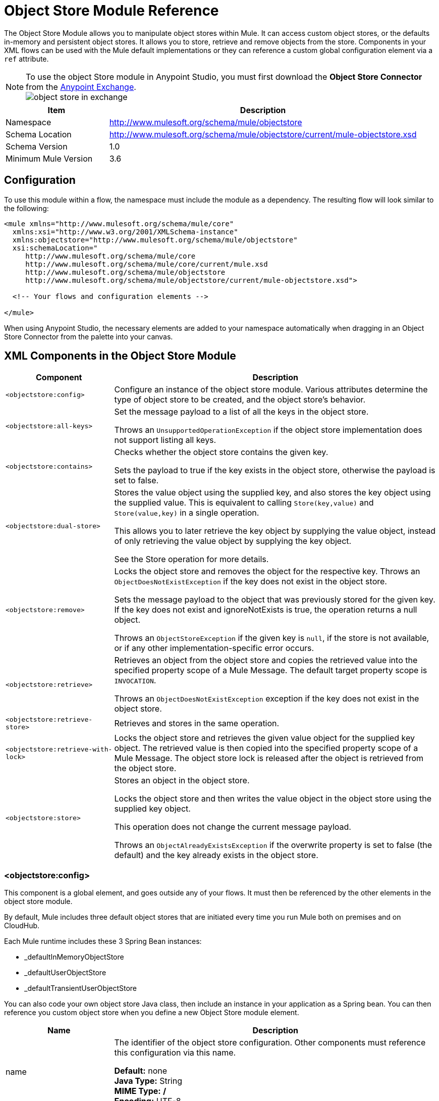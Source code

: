 = Object Store Module Reference
:keywords: anypoint studio, object store, persist data

The Object Store Module allows you to manipulate object stores within Mule. It can access custom object stores, or the defaults in-memory and persistent object stores. It allows you to store, retrieve and remove objects from the store.
Components in your XML flows can be used with the Mule default implementations or they can reference a custom global configuration element via a `ref` attribute.

[NOTE]
====
To use the object Store module in Anypoint Studio, you must first download the *Object Store Connector* from the link:/getting-started/anypoint-exchange[Anypoint Exchange]. +
image:object-store-in-exchange.png[object store in exchange]
====

[%header,cols="25a,75a"]
|===
|Item |Description
|Namespace |http://www.mulesoft.org/schema/mule/objectstore
|Schema Location |	http://www.mulesoft.org/schema/mule/objectstore/current/mule-objectstore.xsd
|Schema Version	| 1.0
|Minimum Mule Version |3.6
|===

== Configuration

To use this module within a flow, the namespace must include the module as a dependency. The resulting flow will look similar to the following:

[source, xml, linenums]
----
<mule xmlns="http://www.mulesoft.org/schema/mule/core"
  xmlns:xsi="http://www.w3.org/2001/XMLSchema-instance"
  xmlns:objectstore="http://www.mulesoft.org/schema/mule/objectstore"
  xsi:schemaLocation="
     http://www.mulesoft.org/schema/mule/core
     http://www.mulesoft.org/schema/mule/core/current/mule.xsd
     http://www.mulesoft.org/schema/mule/objectstore
     http://www.mulesoft.org/schema/mule/objectstore/current/mule-objectstore.xsd">

  <!-- Your flows and configuration elements -->

</mule>
----

When using Anypoint Studio, the necessary elements are added to your namespace automatically when dragging in an Object Store Connector from the palette into your canvas.

== XML Components in the Object Store Module

[%header,cols="25a,75a"]
|===
| Component |Description
|`<objectstore:config>` |
Configure an instance of the object store module. Various attributes determine the type of object store to be created, and the object store's behavior.

|`<objectstore:all-keys>` |
Set the message payload to a list of all the keys in the object store.

Throws an `UnsupportedOperationException` if the object store implementation does not support listing all keys.
|`<objectstore:contains>` |
Checks whether the object store contains the given key.

Sets the payload to true if the key exists in the object store, otherwise the payload is set to false.
|`<objectstore:dual-store>` |
Stores the value object using the supplied key, and also stores the key object using the supplied value. This is equivalent to calling `Store(key,value)` and `Store(value,key)` in a single operation.

This allows you to later retrieve the key object by supplying the value object, instead of only retrieving the value object by supplying the key object.

See the Store operation for more details.
|`<objectstore:remove>` |
Locks the object store and removes the object for the respective key. Throws an `ObjectDoesNotExistException` if the key does not exist in the object store.

Sets the message payload to the object that was previously stored for the given key. If the key does not exist and ignoreNotExists is true, the operation returns a null object.

Throws an `ObjectStoreException` if the given key is `null`,  if the store is not available, or if any other implementation-specific error occurs.
|`<objectstore:retrieve>` |
Retrieves an object from the object store and copies the retrieved value into the specified property scope of a Mule Message. The default target property scope is `INVOCATION`.

Throws an `ObjectDoesNotExistException` exception if the key does not exist in the object store.
|`<objectstore:retrieve-store>` |Retrieves and stores in the same operation.
|`<objectstore:retrieve-with-lock>` |
Locks the object store and retrieves the given value object for the supplied key object. The retrieved value is then copied into the specified property scope of a Mule Message. The object store lock is released after the object is retrieved from the object store.
|`<objectstore:store>` |
Stores an object in the object store.

Locks the object store and then writes the value object in the object store using the supplied key object.

This operation does not change the current message payload.

Throws an `ObjectAlreadyExistsException` if the overwrite property is set to false (the default) and the key already exists in the object store.
|===

=== <objectstore:config>

This component is a global element, and goes outside any of your flows. It must then be referenced by the other elements in the object store module.

By default, Mule includes three default object stores that are initiated every time you run Mule both on premises and on CloudHub.

Each Mule runtime includes these 3 Spring Bean instances:

* _defaultInMemoryObjectStore
* _defaultUserObjectStore
* _defaultTransientUserObjectStore

You can also code your own object store Java class, then include an instance in your application as a Spring bean. You can then reference you custom object store when you define a new Object Store module element.

[%header,cols="25a,75a"]
|===
|Name |Description
|name |The identifier of the object store configuration. Other components must reference this configuration via this name.

*Default:* none +
*Java Type:* String +
*MIME Type:* */* +
*Encoding:* UTF-8
|doc:name |The string displayed in Anypoint Studio.

*Default:* none +
*Java Type:* String +
*MIME Type:* */* +
*Encoding:* UTF-8
|partition |Name of the partition in the default in-memory or persistent object store. This attribute is ignored if the object store is specified in an objectstore-ref attribute.

*Default:* none +
*Java Type:* String +
*MIME Type:* */* +
*Encoding:* UTF-8
|objectStore-ref |Optional. Reference to an object store bean. If not specified, one of the defaults is used depending on the context (stand-alone Mule runtime, Mule runtime cluster, or CloudHub cluster). You can also specify one of the default object stores by name `_defaultInMemoryObjectStore`, `_defaultUserObjectStore`, or `_defaultTransientUserObjectStore`.

*Default:* none +
*Java Type:* String +
*MIME Type:* none +
*Encoding:* none
|entryTtl |Time To Live for stored values in milliseconds. If using this parameter, maxEntries and expirationInterval are mandatory.

*Default:* none +
*Java Type:* Int +
*MIME Type:* */* +
*Encoding:* UTF-8
|expirationInterval |Specifies the expiration check interval in milliseconds.

*Default:* none +
*Java Type:* Int +
*MIME Type:* */* +
*Encoding:* none
|maxEntries |Specifies the maximum number of entries.

*Default:* none +
*Java Type:* Int +
*MIME Type:* */* +
*Encoding:* none
|persistent |Specifies if the required store needs to be
persistent or not (this argument is ignored if the
object store is passed by ref using the objectStore-ref attribute,
or if no partition name is defined).
If persistent is `false`, then data may be lost when a
Mule runtime restarts.

*Default:* `false` +
*Java Type:* boolean +
*MIME Type:* */* +
*Encoding:* none
|===

The following is an example objectstore configuration that specifies a partition named `customers` within the defaultUserObjectStore, and specifying that the object store should be persistent.

[source, xml]
----
<objectstore:config name="ObjectStore__Configuration" partition="customer"  persistent="true"/>
----

If you do not specify a value for the objectstore-ref, the _defaultUserObjectStore is used, which is equivalent to this configuration:

[source, xml]
----
<objectstore:config name="ObjectStore__Configuration" objectstore-ref="_defaultUserObjectStore"  persistent="true"/>
----

If you don't want to use one of the default object stores, you can define your own Java bean and reference it instead in the objectstore-ref attribute.

=== <objectstore:all-keys>

Returns a list of all the keys in the object store.

NOTE: Not all stores support this method. If the method is not supported, a `java.lang.UnsupportedOperationException` is thrown.

==== XML Sample

[source, xml]
----
<objectstore:retrieve-all-keys config-ref="config-name"/>
----

==== Attributes

[%header,cols="25a,75a"]
|===
|Name |Description
|config-ref |Optional. Specify which objectstore configuration to use. Otherwise the default objectstore configuration is used.
|===

==== Returned Message Payload

[%header,cols="25a,75a"]
|===
|Return Type |Description
|List<String> |A java.util.List with all the keys in the store.
|===

==== Throws

[%header,cols="60a,40a"]
|===
|Exception Type |Description
|org.mule.api.store.ObjectStoreException | If an exception occurs while collecting the list of all keys.
|java.lang.UnsupportedOperationException | *IMPORTANT:* Not all stores support this method. This exception type is thrown if the allKeys() method is  not supported by the current object store implementation type.
|===

=== <objectstore:contains>

Checks whether the object store contains the given key.

==== XML Sample

[source, xml]
----
<objectstore:contains key="mykey" config-ref="config-name"/>
----

==== Attributes

[%header,cols="25a,75a"]
|===
|Name |Description
|config-ref |Optional. Specify which configuration to use.

*Default:* none +
*Java Type:* none +
*MIME Type:* none +
*Encoding:* none
|key |The identifier key object to validate in the object store.

*Default:* none +
*Java Type:* String +
*MIME Type:* */* +
*Encoding:* UTF-8
|===

==== Returned Message Payload

[%header,cols="25a,75a"]
|===
|Return Type |Description
|boolean |`true` if the object store contains the key, `false` if it doesn't.
|===

==== Throws

[%header,cols="60a,40a"]
|===
|*Exception Type*	| *Description*
|org.mule.api.store.ObjectStoreException | If the provided key is `null`.
|===

=== <objectstore:dual-store>

Stores a value using a key, and also stores a key using a value. This is equivalent to calling store(key,value) and then store(value,key).

This allows you to later search for this key/value pair using either the key or the value object.

If an exception is thrown, it rolls back both operations.

There is also an option to indicate if the key would be overwritten or not.

==== XML Sample

[source, xml]
----
<objectstore:dual-store key="mykey" value-ref="#[payload]" config-ref="config-name"/>
----
==== Attributes

[%header,cols="25a,75a"]
|===
|Name |Description
|config-ref |Optional. Specify which configuration to use.

*Default:* none +
*Java Type:* none +
*MIME Type:* none +
*Encoding:* none
|key |The identifier of the object store in the first store operation, but also the value to store in the second store operation.
You can use a MEL expression to set this object, such as: +
`&#x0023;['new value']`

If you want this to be the payload, then use: +
`value-ref="&#x0023;[message.payload]"`.

*Default:* none +
*Java Type:* String +
*MIME Type:* */* +
*Encoding:* UTF-8
|value-ref |The object to store in the first store operation, but also the key to use for the second store operation. You can use a MEL expression to set this object, such as: +
`&#x0023;['new value']`

If you want this to be the payload, then use: +
`value-ref="&#x0023;[message.payload]"`.

*Default:* none +
*Java Type:* Serializable +
*MIME Type:* */* +
*Encoding:* none
|overwrite |True if you want to overwrite the existing object. This choice applies to both store operations. If either the key and/or value object's already exist as keys in the object store, then that key is overwritten with the new value.

*Default:* `false` +
*Java Type:* boolean +
*MIME Type:* */* +
*Encoding:* none
|===

==== Throws

[%header,cols="60a,40a"]
|===
|Exception Type| Description
|org.mule.api.store.ObjectStoreException |If the given key cannot be stored or is `null`.
|org.mule.api.store.ObjectStoreNotAvaliableException |If the store is not available or any other implementation-specific error occurred.
|org.mule.api.store.ObjectAlreadyExistsException |If an attempt is made to store an object for a key that already has an object associated. Only thrown if overwrite is false.
|===

=== <objectstore:remove>

Remove the object for the respective key. This operation can fail silently based on the value passed in ignoreNotExists.

==== XML Sample

[source, xml]
----
<objectstore:remove key="mykey" config-ref="config-name"/>
----

==== Attributes

[%header,cols="25a,75a"]
|===
|Name |Description
|config-ref |Optional. Specify which objectstore configuration to use.

*Default:* none +
*Java Type:* none +
*MIME Type:* none +
*Encoding:* none
|key |The identifier of the object to remove.

*Default:* none +
*Java Type:* String +
*MIME Type:* */* +
*Encoding:* UTF-8
|ignoreNotExists |`false` | Indicates if the operation ignores `NotExistsException` from the ObjectStore.

*Default:* `false` +
*Java Type:* boolean +
*MIME Type:* */* +
*Encoding:* none
|===

==== Returned Message Payload

[%header,cols="25a,75a"]
|===
|Return Type |Description
|Object |The object that was previously stored for the given key. If the key does not exist and `ignoreNotExists` is true, the operation returns a null object.
|===

==== Throws

[%header,cols="60a,40a"]
|===
|Exception Type |Description
|org.mule.api.store.ObjectStoreException | If the given key is `null` or if the store is not available or any other implementation-specific error occurred.
|org.mule.api.store.ObjectDoesNotExistException |If no value for the given key was previously stored.
|===

=== <objectstore:retrieve>

Retrieve an object from the object store and make it available in the specified property scope of a Mule Message.

==== XML Sample

[source, xml]
----
<objectstore:retrieve key="mykey" defaultValue-ref="#[string:myValue]" config-ref="config-name"/>
----

==== Attributes

[%header,cols="25a,75a"]
|===
|Name |Description
|config-ref |Optional. Specify which configuration to use.

*Default:* none +
*Java Type:* none +
*MIME Type:* none +
*Encoding:* none
|key |The identifier of the object to retrieve.

*Default:* none +
*Java Type:* String +
*MIME Type:* */* +
*Encoding:* UTF-8
|defaultValue |Optional. The default value if the key does not exist.

*Default:* none +
*Java Type:* Object +
*MIME Type:* */* +
*Encoding:* none
|targetProperty |Optional. The Mule Message property where the retrieved value is stored.

*Default:* none +
*Java Type:* String +
*MIME Type:* */* +
*Encoding:* UTF-8
|targetScope |The Mule Message property scope, only used when `targetProperty` is specified.

*Default:* INVOCATION +
*Java Type:* MulePropertyScope +
*MIME Type:* */* +
*Encoding:* none
|muleMessage |Injected Mule Message

*Default:* none +
*Java Type:* MuleMessage +
*MIME Type:* */* +
*Encoding:* none
|===

==== Returns

[%header,cols="25a,75a"]
|===
|Return Type |Description
|Object |The object associated with the given key. If no object for the given key was found this method throws an `org.mule.api.store.ObjectDoesNotExistException`.
|===

==== Throws

[%header,cols="60a,40a"]
|===
|Exception Type |Description
|org.mule.api.store.ObjectStoreException |If the given key is `null`.
|org.mule.api.store.ObjectStoreNotAvaliableException |If  the store is not available or any other implementation-specific error occurred.
|org.mule.api.store.ObjectDoesNotExistException |If no value for the given key was previously stored.|
|===


=== <objectstore:retrieve-store>

Retrieve and Store in one single operation.

==== XML Sample

[source, xml]
----
<objectstore:retrieve-store key="mykey" defaultValue-ref="#[string:myValue]" storeValue-ref="#[string:myValue]" config-ref="config-name"/>
----

==== Attributes

[%header,cols="25a,75a"]
|===
|Name |Description
|config-ref |Optional. Specify which configuration to use.

*Default:* none +
*Java Type:* none +
*MIME Type:* none +
*Encoding:* none
|key |The identifier of the object to retrieve.

*Default:* none +
*Java Type:* String +
*MIME Type:* */* +
*Encoding:* UTF-8
|defaultValue |Optional. The default value if the key does not exist.

*Default:* none +
*Java Type:* Object +
*MIME Type:* */* +
*Encoding:* none
|storeValue |The object to store. If you want this to be the payload then use: +
`value-ref="&#x0023;[payload]"`.

*Default:* none +
*Java Type:* Serializable +
*MIME Type:* */* +
*Encoding:* none
|targetProperty |Optional. The Mule Message property where the retrieved value is stored.

*Default:* none +
*Java Type:* String +
*MIME Type:* */* +
*Encoding:* UTF-8
|targetScope |The Mule Message property scope, only used when targetProperty is specified.

*Default:* INVOCATION +
*Java Type:* MulePropertyScope +
*MIME Type:* */* +
*Encoding:* none
|muleMessage |Injected Mule Message

*Default:* none +
*Java Type:* MuleMessage +
*MIME Type:* */* +
*Encoding:* none
|===

==== Returned Message Payload

[%header,cols="25a,75a"]
|===
|Return Type |Description
|Object |The object associated with the given key. If no object for the given key was found this method returns the defaultValue
|===

==== Throws

[%header,cols="60a,40a"]
|===
|Exception Type |Description
|org.mule.api.store.ObjectStoreException |If the given key is `null`.
|org.mule.api.store.ObjectStoreNotAvaliableException |If the store is not available or any other implementation-specific error occurred.
|org.mule.api.store.ObjectDoesNotExistException |If no value for the given key was previously stored.
|===

=== <objectstore:retrieve-with-lock>

Retrieve the given object with lock from the object store and make it available in the specified property scope of a Mule Message.

==== XML Sample

[source, xml]
----
<objectstore:retrieve-with-lock key="mykey" defaultValue-ref="#[string:myValue]" config-ref="config-name"/>
----

==== Attributes


[%header,cols="25a,75a"]
|===
|Name |Description
|config-ref |Optional. Specify which configuration to use.

*Default:* none +
*Java Type:* none +
*MIME Type:* none +
*Encoding:* none
|key |The identifier of the object to retrieve.

*Default:* none +
*Java Type:* String +
*MIME Type:* */* +
*Encoding:* UTF-8
|defaultValue |Optional. The default value if the key does not exist.

*Default:* none +
*Java Type:* Object +
*MIME Type:* */* +
*Encoding:* none
|targetProperty |Optional. The Mule Message property where the retrieved value is stored.

*Default:* none +
*Java Type:* String +
*MIME Type:* */* +
*Encoding:* UTF-8
|targetScope |The Mule Message property scope, only used when targetProperty is specified.

*Default:* INVOCATION +
*Java Type:* MulePropertyScope +
*MIME Type:* */* +
*Encoding:* none
|muleMessage |Injected Mule Message

*Default:* none +
*Java Type:* MuleMessage +
*MIME Type:* */* +
*Encoding:* none
|===

==== Returns

[%header,cols="25a,75a"]
|===
|Return Type |Description
|Object |The object associated with the given key. If no object for the given key was found this method throws an `org.mule.api.store.ObjectDoesNotExistException`.
|===

==== Throws

[%header,cols="60a,40a"]
|===
|Exception Type |Description
|org.mule.api.store.ObjectStoreException |If the given key is `null`.
|org.mule.api.store.ObjectStoreNotAvaliableException |If  the store is not available or any other implementation-specific error occurred.
|org.mule.api.store.ObjectDoesNotExistException |If no value for the given key was previously stored.
|===

=== <objectstore:store>

Stores an object in the object store. This allows an option to indicate if key would be overwritten or not.

==== XML Sample

[source, xml]
----
<objectstore:store key="mykey" value-ref="#[payload]" config-ref="config-name"/>
----

==== Attributes

[%header,cols="25a,75a"]
|===
|Name |Description
|config-ref |Optional. Specify which configuration to use.

*Default:* none +
*Java Type:* none +
*MIME Type:* none +
*Encoding:* none
|key |The identifier of the object to store.

*Default:* none +
*Java Type:* String +
*MIME Type:* */* +
*Encoding:* UTF-8
|value |The object to store. If you want this to be the payload then use: +
`value-ref="&#x0023;[payload]"`.

*Default:* none +
*Java Type:* Serializable +
*MIME Type:* */* +
*Encoding:* none
|overwrite|True if you want to overwrite the existing object.

*Default:* `False` +
*Java Type:* Boolean +
*MIME Type:* */* +
*Encoding:* none
|===

==== Throws

[%header,cols="60a,40a"]
|===
|Exception Type |Description
|org.mule.api.store.ObjectStoreException | If the given key cannot be stored, or is `null`.
|org.mule.api.store.ObjectStoreNotAvaliableException | If  the store is not available or any other implementation-specific error occurred.
|org.mule.api.store.ObjectAlreadyExistsException | If the key already exists in the object store, and that key already has an associated value object. Only thrown if overwrite is false.
|===

== See Also

* link:/mule-user-guide/v/3.7/mule-object-stores[Mule Object Stores]
* link:/runtime-manager/managing-application-data-with-object-stores[Managing Application Data Storage with Object Stores]

